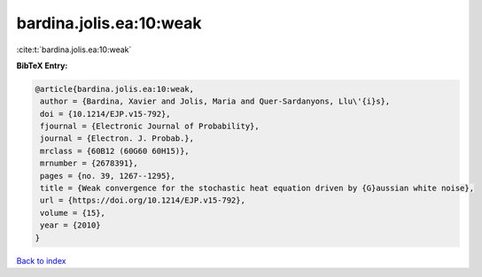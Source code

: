 bardina.jolis.ea:10:weak
========================

:cite:t:`bardina.jolis.ea:10:weak`

**BibTeX Entry:**

.. code-block:: bibtex

   @article{bardina.jolis.ea:10:weak,
    author = {Bardina, Xavier and Jolis, Maria and Quer-Sardanyons, Llu\'{i}s},
    doi = {10.1214/EJP.v15-792},
    fjournal = {Electronic Journal of Probability},
    journal = {Electron. J. Probab.},
    mrclass = {60B12 (60G60 60H15)},
    mrnumber = {2678391},
    pages = {no. 39, 1267--1295},
    title = {Weak convergence for the stochastic heat equation driven by {G}aussian white noise},
    url = {https://doi.org/10.1214/EJP.v15-792},
    volume = {15},
    year = {2010}
   }

`Back to index <../By-Cite-Keys.rst>`_
